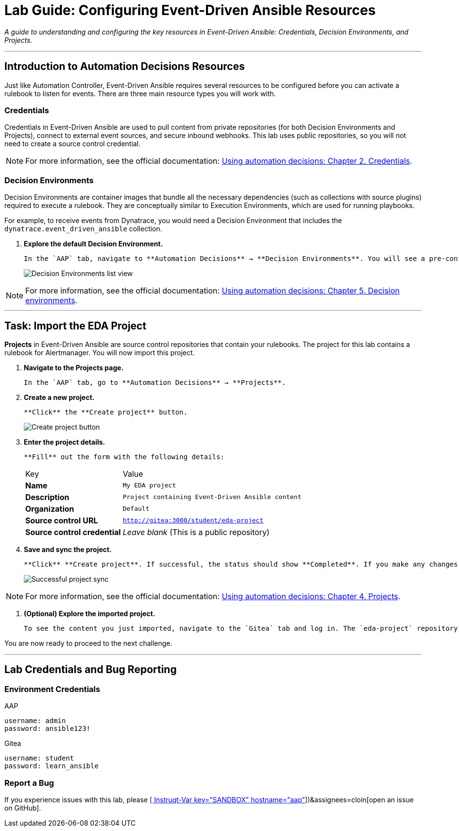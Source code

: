 = Lab Guide: Configuring Event-Driven Ansible Resources
:doctype: book
:notoc:
:toc-title: Table of Contents
:nosectnums:
:icons: font

_A guide to understanding and configuring the key resources in Event-Driven Ansible: Credentials, Decision Environments, and Projects._

---

== Introduction to Automation Decisions Resources

Just like Automation Controller, Event-Driven Ansible requires several resources to be configured before you can activate a rulebook to listen for events. There are three main resource types you will work with.

=== Credentials

Credentials in Event-Driven Ansible are used to pull content from private repositories (for both Decision Environments and Projects), connect to external event sources, and secure inbound webhooks. This lab uses public repositories, so you will not need to create a source control credential.

[NOTE]
====
For more information, see the official documentation: link:https://docs.redhat.com/en/documentation/red_hat_ansible_automation_platform/2.5/html/using_automation_decisions/eda-credentials[Using automation decisions: Chapter 2. Credentials].
====

=== Decision Environments

Decision Environments are container images that bundle all the necessary dependencies (such as collections with source plugins) required to execute a rulebook. They are conceptually similar to Execution Environments, which are used for running playbooks.

For example, to receive events from Dynatrace, you would need a Decision Environment that includes the `dynatrace.event_driven_ansible` collection.

.   **Explore the default Decision Environment.**
+
    In the `AAP` tab, navigate to **Automation Decisions** → **Decision Environments**. You will see a pre-configured environment named "Default Decision Environment." This environment is distributed by Red Hat and contains the `ansible.eda` collection, which includes source plugins for sources like AWS SQS, Kafka, and Alertmanager (which you will use soon).
+
image::../assets/Oct-17-2024_at_13.03.31-image.png[Decision Environments list view, opts="border"]

[NOTE]
====
For more information, see the official documentation: link:https://docs.redhat.com/en/documentation/red_hat_ansible_automation_platform/2.5/html/using_automation_decisions/eda-decision-environments[Using automation decisions: Chapter 5. Decision environments].
====

---

== Task: Import the EDA Project

**Projects** in Event-Driven Ansible are source control repositories that contain your rulebooks. The project for this lab contains a rulebook for Alertmanager. You will now import this project.

.   **Navigate to the Projects page.**
+
    In the `AAP` tab, go to **Automation Decisions** → **Projects**.

.   **Create a new project.**
+
    **Click** the **Create project** button.
+
image::../assets/Oct-17-2024_at_13.06.48-image.png[Create project button, opts="border"]

.   **Enter the project details.**
+
    **Fill** out the form with the following details:
+
[cols="1,2a"]
|===
| Key | Value
| *Name* | `My EDA project`
| *Description* | `Project containing Event-Driven Ansible content`
| *Organization* | `Default`
| *Source control URL* | `http://gitea:3000/student/eda-project`
| *Source control credential*| _Leave blank_ (This is a public repository)
|===

.   **Save and sync the project.**
+
    **Click** **Create project**. If successful, the status should show **Completed**. If you make any changes to the files in the repository, you will need to re-sync the project using the "Sync project" button.
+
image::../assets/Oct-17-2024_at_13.10.35-image.png[Successful project sync, opts="border"]

[NOTE]
====
For more information, see the official documentation: link:https://docs.redhat.com/en/documentation/red_hat_ansible_automation_platform/2.5/html/using_automation_decisions/eda-projects[Using automation decisions: Chapter 4. Projects].
====

.   **(Optional) Explore the imported project.**
+
    To see the content you just imported, navigate to the `Gitea` tab and log in. The `eda-project` repository contains several rulebooks (including `alertmanager.yml` which you'll use next) and a `playbooks` directory. The rulebooks reference the *template name* in Automation Execution, not the playbook filename.

You are now ready to proceed to the next challenge.

---

== Lab Credentials and Bug Reporting

=== Environment Credentials

.AAP
[source,text]
----
username: admin
password: ansible123!
----

.Gitea
[source,text]
----
username: student
password: learn_ansible
----

=== Report a Bug

If you experience issues with this lab, please link:https://github.com/ansible/instruqt/issues/new?labels=eda-up-and-running-25&title=New+EDA+issue:+eda-project-import+(Sandbox+id:+[[ Instruqt-Var key="SANDBOX" hostname="aap" ]])&assignees=cloin[open an issue on GitHub].
